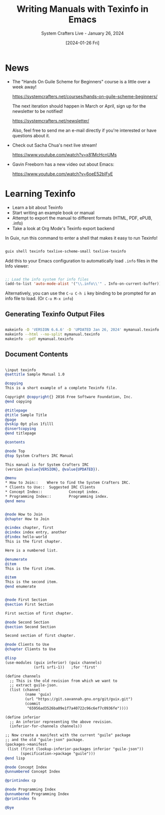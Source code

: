 #+title: Writing Manuals with Texinfo in Emacs
#+subtitle: System Crafters Live - January 26, 2024
#+date: [2024-01-26 Fri]
#+video:

* News

- The "Hands On Guile Scheme for Beginners" course is a little over a week away!

  https://systemcrafters.net/courses/hands-on-guile-scheme-beginners/

  The next iteration should happen in March or April, sign up for the newsletter to be notified!

  https://systemcrafters.net/newsletter/

  Also, feel free to send me an e-mail directly if you're interested or have questions about it.

- Check out Sacha Chua's next live stream!

  https://www.youtube.com/watch?v=x81McHcnUMs

- Gavin Freeborn has a new video out about Emacs:

  https://www.youtube.com/watch?v=6oeE52bIFyE


* Learning Texinfo

- Learn a bit about Texinfo
- Start writing an example book or manual
- Attempt to export the manual to different formats (HTML, PDF, ePUB, .info)
- Take a look at Org Mode's Texinfo export backend

In Guix, run this command to enter a shell that makes it easy to run Texinfo!

#+begin_src sh

  guix shell texinfo texlive-scheme-small texlive-texinfo

#+end_src

Add this to your Emacs configuration to automatically load =.info= files in the Info viewer:

#+begin_src emacs-lisp

;; Load the info system for info files
(add-to-list 'auto-mode-alist '("\\.info\\'" . Info-on-current-buffer))

#+end_src

Alternatively, you can use the ~C-u C-h i~ key binding to be prompted for an info file to load.  (Or ~C-u M-x info~)

** Generating Texinfo Output Files

#+begin_src sh

  makeinfo -D 'VERSION 6.6.6' -D 'UPDATED Jan 26, 2024' mymanual.texinfo
  makeinfo --html --no-split mymanual.texinfo
  makeinfo --pdf mymanual.texinfo

#+end_src


** Document Contents

#+begin_src texinfo

\input texinfo
@settitle Sample Manual 1.0

@copying
This is a short example of a complete Texinfo file.

Copyright @copyright{} 2016 Free Software Foundation, Inc.
@end copying

@titlepage
@title Sample Title
@page
@vskip 0pt plus 1filll
@insertcopying
@end titlepage

@contents

@node Top
@top System Crafters IRC Manual

This manual is for System Crafters IRC
(version @value{VERSION}, @value{UPDATED}).

@menu
* How to Join::    Where to find the System Crafters IRC.
* Clients to Use::  Suggested IRC Clients
* Concept Index::            Concept index.
* Programming Index::        Programming index.
@end menu


@node How to Join
@chapter How to Join

@cindex chapter, first
@cindex index entry, another
@findex hello-world
This is the first chapter.

Here is a numbered list.

@enumerate
@item
This is the first item.

@item
This is the second item.
@end enumerate


@node First Section
@section First Section

First section of first chapter.

@node Second Section
@section Second Section

Second section of first chapter.

@node Clients to Use
@chapter Clients to Use

@lisp
(use-modules (guix inferior) (guix channels)
             (srfi srfi-1))   ;for 'first'

(define channels
  ;; This is the old revision from which we want to
  ;; extract guile-json.
  (list (channel
         (name 'guix)
         (url "https://git.savannah.gnu.org/git/guix.git")
         (commit
          "65956ad3526ba09e1f7a40722c96c6ef7c0936fe"))))

(define inferior
  ;; An inferior representing the above revision.
  (inferior-for-channels channels))

;; Now create a manifest with the current "guile" package
;; and the old "guile-json" package.
(packages->manifest
 (list (first (lookup-inferior-packages inferior "guile-json"))
       (specification->package "guile")))
@end lisp

@node Concept Index
@unnumbered Concept Index

@printindex cp

@node Programming Index
@unnumbered Programming Index
@printindex fn

@bye

#+end_src
